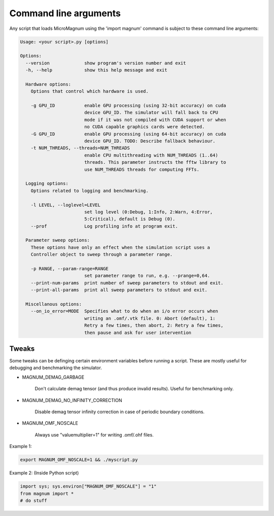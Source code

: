 Command line arguments
======================

Any script that loads MicroMagnum using the 'import magnum' command is subject to these command line arguments:

.. code-block:: text

   Usage: <your script>.py [options]
   
   Options:
     --version             show program's version number and exit
     -h, --help            show this help message and exit
   
     Hardware options:
       Options that control which hardware is used.
   
       -g GPU_ID           enable GPU processing (using 32-bit accuracy) on cuda
                           device GPU_ID. The simulator will fall back to CPU
                           mode if it was not compiled with CUDA support or when
                           no CUDA capable graphics cards were detected.
       -G GPU_ID           enable GPU processing (using 64-bit accuracy) on cuda
                           device GPU_ID. TODO: Describe fallback behaviour.
       -t NUM_THREADS, --threads=NUM_THREADS
                           enable CPU multithreading with NUM_THREADS (1..64)
                           threads. This parameter instructs the fftw library to
                           use NUM_THREADS threads for computing FFTs.
   
     Logging options:
       Options related to logging and benchmarking.
   
       -l LEVEL, --loglevel=LEVEL
                           set log level (0:Debug, 1:Info, 2:Warn, 4:Error,
                           5:Critical), default is Debug (0).
       --prof              Log profiling info at program exit.
   
     Parameter sweep options:
       These options have only an effect when the simulation script uses a
       Controller object to sweep through a parameter range.
   
       -p RANGE, --param-range=RANGE
                           set parameter range to run, e.g. --prange=0,64.
       --print-num-params  print number of sweep parameters to stdout and exit.
       --print-all-params  print all sweep parameters to stdout and exit.
   
     Miscellanous options:
       --on_io_error=MODE  Specifies what to do when an i/o error occurs when
                           writing an .omf/.vtk file. 0: Abort (default), 1:
                           Retry a few times, then abort, 2: Retry a few times,
                           then pause and ask for user intervention

Tweaks
------

Some tweaks can be definging certain environment variables before
running a script. These are mostly useful for debugging and benchmarking the 
simulator.

* MAGNUM_DEMAG_GARBAGE

    Don't calculate demag tensor (and thus produce invalid results). 
    Useful for benchmarking only.

* MAGNUM_DEMAG_NO_INFINITY_CORRECTION

    Disable demag tensor infinity correction in case of periodic boundary 
    conditions.

* MAGNUM_OMF_NOSCALE

    Always use "valuemultiplier=1" for writing .omf/.ohf files.

Example 1:

.. code-block:: bash

   export MAGNUM_OMF_NOSCALE=1 && ./myscript.py

Example 2: (Inside Python script)

.. code-block:: python

   import sys; sys.environ["MAGNUM_OMF_NOSCALE"] = "1"
   from magnum import *
   # do stuff

